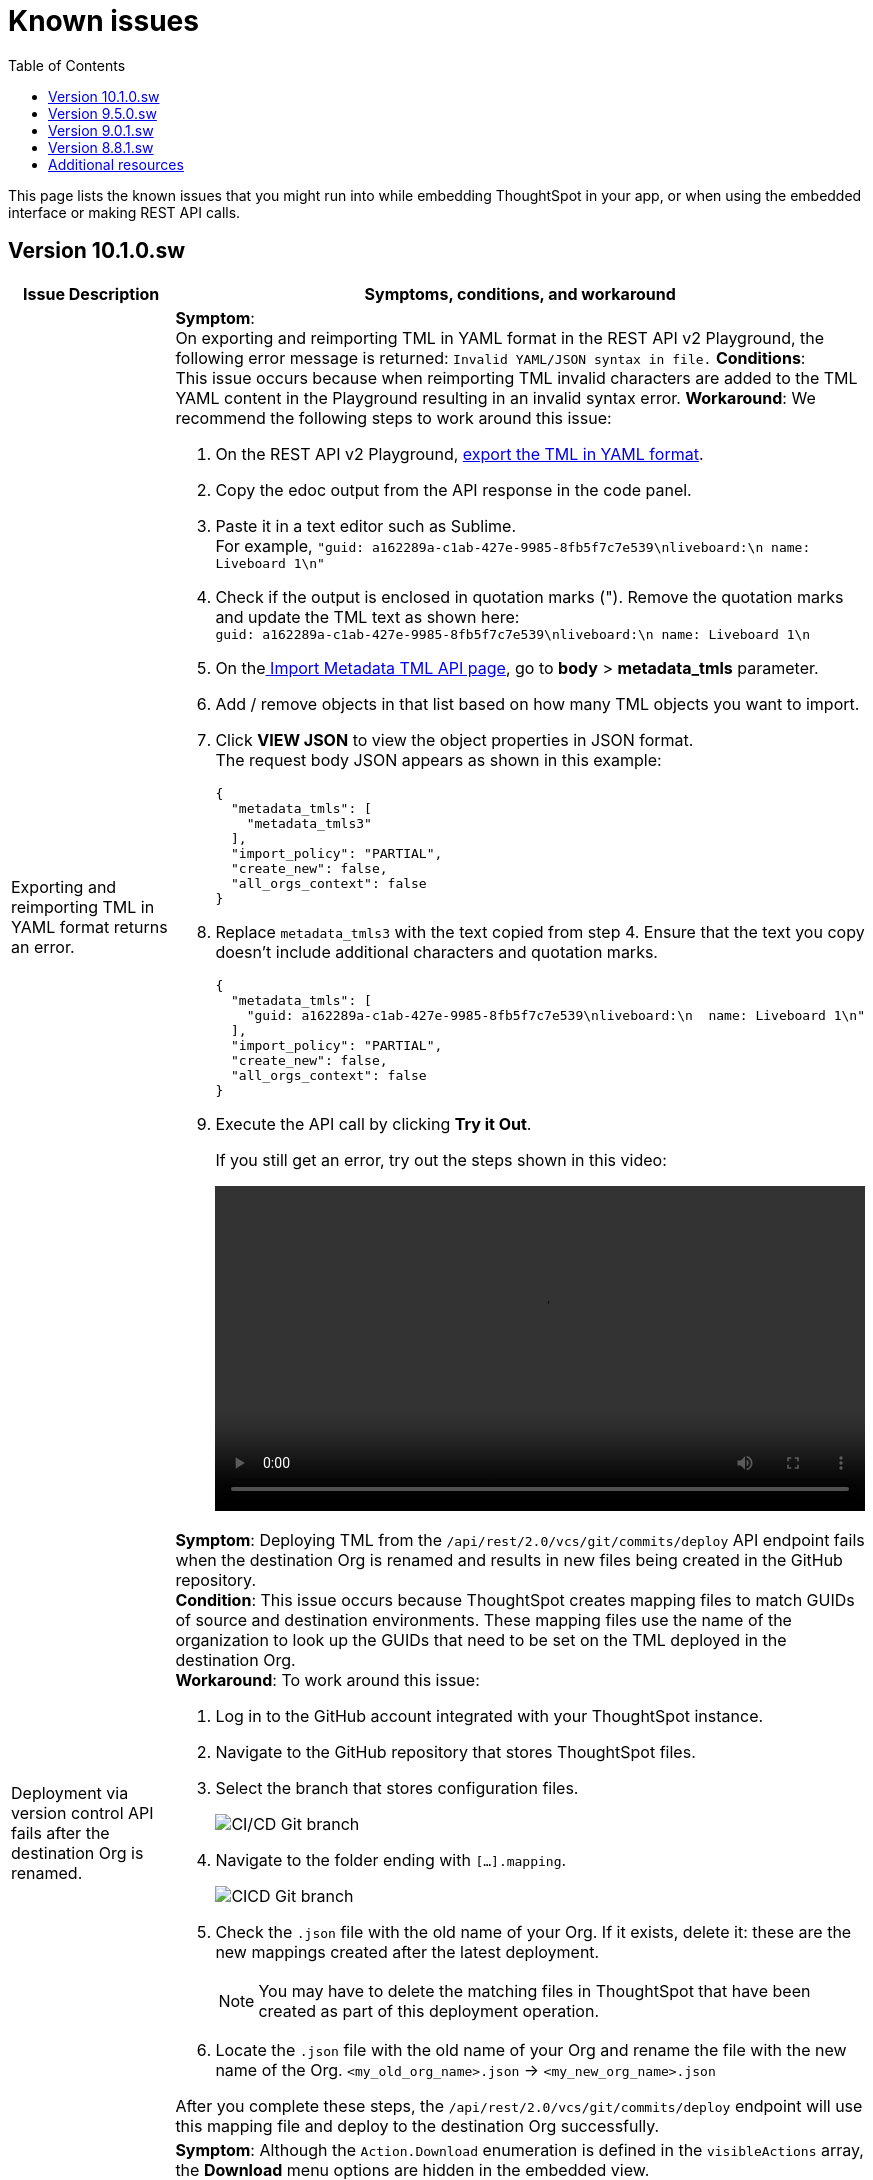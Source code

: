 = Known issues
:toc: true
:toclevels: 1

:page-title: Known issues
:page-pageid: known-issues
:page-description: Bug fixes and improvements

This page lists the known issues that you might run into while embedding ThoughtSpot in your app, or when using the embedded interface or making REST API calls.


== Version 10.1.0.sw

[cols="2,6"]
[options='header']
|=====
|Issue Description| Symptoms, conditions, and workaround
| Exporting and reimporting TML in YAML format returns an error.
a|**Symptom**: +
On exporting and reimporting TML in YAML format in the REST API v2 Playground, the following error message is returned:
`Invalid YAML/JSON syntax in file.`
**Conditions**: +
This issue occurs because when reimporting TML invalid characters are added to the TML YAML content in the Playground resulting in an invalid syntax error.
**Workaround**:
We recommend the following steps to work around this issue: +

. On the REST API v2 Playground, +++<a href="{{navprefix}}/restV2-playground?apiResourceId=http%2Fapi-endpoints%2Fmetadata%2Fexport-metadata-tml">export the TML in YAML format</a>+++.
. Copy the edoc output from the API response in the code panel.
. Paste it in a text editor such as Sublime. +
For example, `"guid: a162289a-c1ab-427e-9985-8fb5f7c7e539\nliveboard:\n  name: Liveboard 1\n"`
+
. Check if the output is enclosed in quotation marks ("). Remove the quotation marks and update the TML text as shown here: +
`guid: a162289a-c1ab-427e-9985-8fb5f7c7e539\nliveboard:\n  name: Liveboard 1\n`

. On the+++<a href="{{navprefix}}/restV2-playground?apiResourceId=http%2Fapi-endpoints%2Fmetadata%2Fimport-metadata-tml"> Import Metadata TML API page</a>+++, go to **body** > **metadata_tmls** parameter. +
. Add / remove objects in that list based on how many TML objects you want to import.
. Click **VIEW JSON** to view the object properties in JSON format. +
The request body JSON appears as shown in this example:
+
[source,JSON]
----
{
  "metadata_tmls": [
    "metadata_tmls3"
  ],
  "import_policy": "PARTIAL",
  "create_new": false,
  "all_orgs_context": false
}
----
. Replace `metadata_tmls3` with the text copied from step 4. Ensure that the text you copy doesn't include additional characters and quotation marks.
+
[source,JSON]
----
{
  "metadata_tmls": [
    "guid: a162289a-c1ab-427e-9985-8fb5f7c7e539\nliveboard:\n  name: Liveboard 1\n"
  ],
  "import_policy": "PARTIAL",
  "create_new": false,
  "all_orgs_context": false
}
----
. Execute the API call by clicking **Try it Out**. +
+
If you still get an error, try out the steps shown in this video:
+
video::./images/yaml-tml-export.mp4[width=100%,options="autoplay,loop"]

|Deployment via version control API fails after the destination Org is renamed.
a|**Symptom**: Deploying TML from the  `/api/rest/2.0/vcs/git/commits/deploy` API endpoint fails when the destination Org is renamed and results in new files being created in the GitHub repository. +
**Condition**: This issue occurs because ThoughtSpot creates mapping files to match GUIDs of source and destination environments. These mapping files use the name of the organization to look up the GUIDs that need to be set on the TML deployed in the destination Org. +
**Workaround**: To work around this issue: +

. Log in to the GitHub account integrated with your ThoughtSpot instance.
. Navigate to the GitHub repository that stores ThoughtSpot files.
. Select the branch that stores configuration files. +
+
[.bordered]
image::./images/ts-ci-cd-branch.png[CI/CD Git branch]

. Navigate to the folder ending with `[...].mapping`.
+
[.bordered]
image::./images/cicd-mapping-json.png[CICD Git branch]

. Check the `.json` file with the old name of your Org. If it exists, delete it: these are the new mappings created after the latest deployment. +
+
[NOTE]
====
You may have to delete the matching files in ThoughtSpot that have been created as part of this deployment operation.
====
. Locate the `.json` file with the old name of your Org and rename the file with the new name of the Org.
`<my_old_org_name>.json` -> `<my_new_org_name>.json`

After you complete these steps, the `/api/rest/2.0/vcs/git/commits/deploy` endpoint will use this mapping file and deploy to the destination Org successfully.

a|The download menu actions are not visible in the embedded view|

**Symptom**: Although the `Action.Download` enumeration is defined in the `visibleActions` array, the **Download** menu options are hidden in the embedded view. +
**Condition**: This issue occurs on ThoughtSpot instances with 9.10.0.cl or earlier versions. +
**Workaround**: If you are using the `visibleActions` array to show or hide actions on a visualization or Answer, include the following download action enumerations along with `Action.Download` in the array: +

* `Action.DownloadAsCsv` +
* `Action.DownloadAsPdf` +
* `Action.DownloadAsXlsx` +
* `Action.DownloadAsPng`
|=====


== Version 9.5.0.sw

[cols="2,6"]
[options='header']
|=====
|Issue Description| Symptoms, conditions, and workaround
|The **View Liveboard** link in Liveboard schedule notifications do not show the custom URL| Currently, ThoughtSpot doesn't support customizing the **View Liveboard**  URL for Liveboard schedule notifications.
|When you try to update the list of CORS hosts on the **Security Settings** page, you may notice a domain validation error if a subdomain with a wildcard, for example `.*.domain.com`, is already added to the CORS allowed list on your ThoughtSpot instance.
a|To resolve this issue, add an escape character (`\`) after the wildcard in the domain URL string as shown here:

`.*\.domain.com`

|=====

== Version 9.0.1.sw

[cols="15%,35%,50%"]
[options='header']
|=====
|Issue ID |Description| Symptoms, conditions, and workaround
|SCAL-142933|The REST API v2.0 session login endpoint does not return session cookies. a|*Symptom*: The `/api/rest/2.0/auth/session/login` endpoint does not return session cookies after a successful API call. +

*Condition*: This issue is observed when a REST client tries to log in to ThoughtSpot with basic authentication using the REST API v2.0 `session/login` endpoint. +

*Workaround*: Use one of the following options: +

* Use the `/api/rest/2.0/auth/token/full` API endpoint xref:authentication.adoc#bearerToken[to get a bearer token] and use it in the `Authorization` header to authorize your subsequent API requests.
* Use the REST API v1 endpoint `/tspublic/v1/session/login` to log in to ThoughtSpot and obtain session cookies.
|SCAL-117106| The User account gets locked after a single bad token login attempt a|
*Symptom*: If a user attempts to log in to the embedded ThoughtSpot app with an invalid token, the application locks that user's account. +

*Condition*: This issue is observed in ThoughtSpot deployments with the trusted authentication setup. +

*Workaround*: If you are using the trusted authentication method to authenticate your users, make sure the `getAuthToken` function in the SDK returns a fresh token for each re-login. Avoid using older tokens to renew a user session.

|SCAL-117106| The User account gets locked after a single bad token login attempt a|
*Symptom*: If a user attempts to log in to the embedded ThoughtSpot app with an invalid token, the application locks that user's account. +

*Condition*: This issue is observed in ThoughtSpot deployments with the trusted authentication setup. +

*Workaround*: If you are using the trusted authentication method to authenticate your users, make sure the `getAuthToken` function in the SDK returns a fresh token for each re-login. Avoid using older tokens to renew a user session.

|SCAL-126662 a| The visualizations with no data take a long time to load in an embedded Liveboard. |
*Symptom*:  In the Liveboard classic experience mode, when chart visualizations have no data, they clog the render queue and slow down the Liveboard rendering process. The PDF download function also does not work on such Liveboards.  +

*Condition*: This issue is observed in ThoughtSpot deployments with 8.4.0.cl or 8.4.1.sw or later release versions. +

*Workaround*: None
|=====

== Version 8.8.1.sw

[cols="15%,35%,50%"]
[options='header']
|===
|Issue ID |Description| Symptoms, conditions, and workaround
|SCAL-128033

a| The REST API v2 Playground [beta betaBackground]^Beta^ does not load request parameters for some API endpoints. a|

*Symptom*: Some REST v2 API [beta betaBackground]^Beta^ endpoints may not show request parameters in the Playground. +

*Condition*: This issue is observed in ThoughtSpot deployments with 8.8.1.sw release version. +

*Workaround*: Use REST API v1 endpoints for production use cases.
|SCAL-117106| The user account gets locked after a single bad token login attempt a|
*Symptom*: If a user attempts to log in to the embedded ThoughtSpot app with an invalid token, the application locks that user's account. +

*Condition*: This issue is observed in ThoughtSpot deployments with the trusted authentication setup. +

*Workaround*: If you are using the trusted authentication method to authenticate your users, make sure the `getAuthToken` function in the SDK returns a fresh token for each re-login. Avoid using older tokens to renew a user session.
|===

== Additional resources

* xref:troubleshooting.adoc[Troubleshooting errors]
